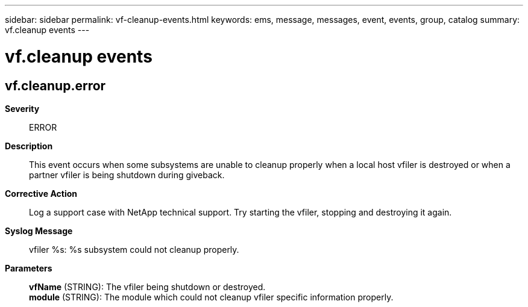 ---
sidebar: sidebar
permalink: vf-cleanup-events.html
keywords: ems, message, messages, event, events, group, catalog
summary: vf.cleanup events
---

= vf.cleanup events
:toc: macro
:toclevels: 1
:hardbreaks:
:nofooter:
:icons: font
:linkattrs:
:imagesdir: ./media/

== vf.cleanup.error
*Severity*::
ERROR
*Description*::
This event occurs when some subsystems are unable to cleanup properly when a local host vfiler is destroyed or when a partner vfiler is being shutdown during giveback.
*Corrective Action*::
Log a support case with NetApp technical support. Try starting the vfiler, stopping and destroying it again.
*Syslog Message*::
vfiler %s: %s subsystem could not cleanup properly.
*Parameters*::
*vfName* (STRING): The vfiler being shutdown or destroyed.
*module* (STRING): The module which could not cleanup vfiler specific information properly.
